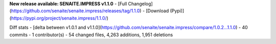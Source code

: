 **New release available: SENAITE.IMPRESS v1.1.0**
- [Full Changelog](https://github.com/senaite/senaite.impress/releases/tag/1.1.0)
- [Download (Pypi)](https://pypi.org/project/senaite.impress/1.1.0/)

Diff stats - [delta between v1.0.1 and v1.1.0](https://github.com/senaite/senaite.impress/compare/1.0.2...1.1.0)
- 40 commits
-  1 contributor(s)
- 54 changed files, 4,263 additions, 1,951 deletions
